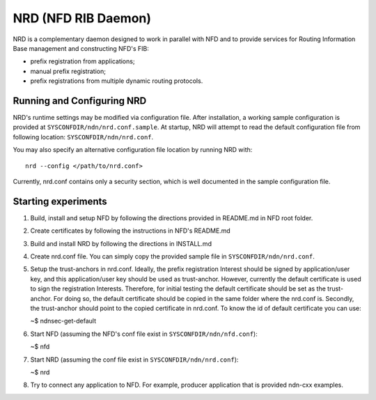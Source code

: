 NRD (NFD RIB Daemon)
========================

NRD is a complementary daemon designed to work in parallel with NFD
and to provide services for Routing Information Base management and
constructing NFD's FIB:

* prefix registration from applications;
* manual prefix registration;
* prefix registrations from multiple dynamic routing protocols.

Running and Configuring NRD
---------------------------

NRD's runtime settings may be modified via configuration file. After
installation, a working sample configuration is provided at
``SYSCONFDIR/ndn/nrd.conf.sample``. At startup, NRD will attempt to read
the default configuration file from following location:
``SYSCONFDIR/ndn/nrd.conf``.

You may also specify an alternative configuration file location by
running NRD with:

::

    nrd --config </path/to/nrd.conf>

Currently, nrd.conf contains only a security section, which is well
documented in the sample configuration file.

Starting experiments
--------------------

1. Build, install and setup NFD by following the directions provided in
   README.md in NFD root folder.

2. Create certificates by following the instructions in NFD's README.md

3. Build and install NRD by following the directions in INSTALL.md

4. Create nrd.conf file. You can simply copy the provided sample file in
   ``SYSCONFDIR/ndn/nrd.conf``.

5. Setup the trust-anchors in nrd.conf. Ideally, the prefix registration
   Interest should be signed by application/user key, and this
   application/user key should be used as trust-anchor. However,
   currently the default certificate is used to sign the registration
   Interests. Therefore, for initial testing the default certificate
   should be set as the trust-anchor. For doing so, the default
   certificate should be copied in the same folder where the nrd.conf
   is. Secondly, the trust-anchor should point to the copied certificate
   in nrd.conf. To know the id of default certificate you can use:

   ~$ ndnsec-get-default

6. Start NFD (assuming the NFD's conf file exist in
   ``SYSCONFDIR/ndn/nfd.conf``):

   ~$ nfd

7. Start NRD (assuming the conf file exist in
   ``SYSCONFDIR/ndn/nrd.conf``):

   ~$ nrd

8. Try to connect any application to NFD. For example, producer
   application that is provided ndn-cxx examples.
